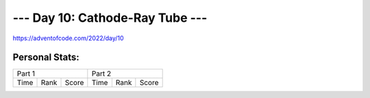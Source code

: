 
**************************
--- Day 10: Cathode-Ray Tube ---
**************************
`<https://adventofcode.com/2022/day/10>`_


Personal Stats:
###############


========  ====  =====  ========  ====  =====
Part 1                 Part 2       
---------------------  ---------------------
Time      Rank  Score  Time      Rank  Score
========  ====  =====  ========  ====  =====

========  ====  =====  ========  ====  =====

